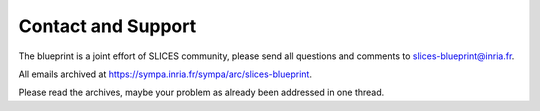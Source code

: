 
Contact and Support
===================

The blueprint is a joint effort of SLICES community, please send all questions and comments to slices-blueprint@inria.fr.

All emails archived at https://sympa.inria.fr/sympa/arc/slices-blueprint.

Please read the archives, maybe your problem as already been addressed in one thread.
